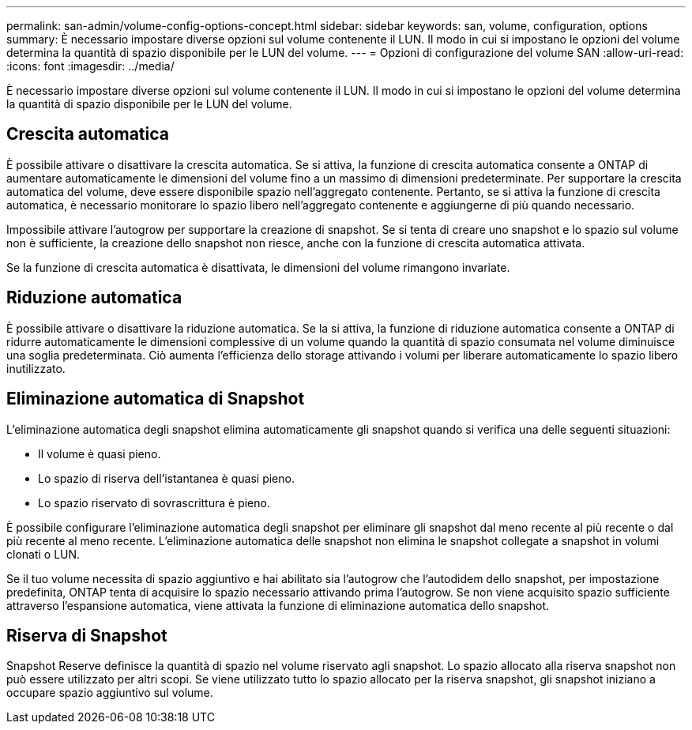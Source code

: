 ---
permalink: san-admin/volume-config-options-concept.html 
sidebar: sidebar 
keywords: san, volume, configuration, options 
summary: È necessario impostare diverse opzioni sul volume contenente il LUN. Il modo in cui si impostano le opzioni del volume determina la quantità di spazio disponibile per le LUN del volume. 
---
= Opzioni di configurazione del volume SAN
:allow-uri-read: 
:icons: font
:imagesdir: ../media/


[role="lead"]
È necessario impostare diverse opzioni sul volume contenente il LUN. Il modo in cui si impostano le opzioni del volume determina la quantità di spazio disponibile per le LUN del volume.



== Crescita automatica

È possibile attivare o disattivare la crescita automatica. Se si attiva, la funzione di crescita automatica consente a ONTAP di aumentare automaticamente le dimensioni del volume fino a un massimo di dimensioni predeterminate. Per supportare la crescita automatica del volume, deve essere disponibile spazio nell'aggregato contenente. Pertanto, se si attiva la funzione di crescita automatica, è necessario monitorare lo spazio libero nell'aggregato contenente e aggiungerne di più quando necessario.

Impossibile attivare l'autogrow per supportare la creazione di snapshot. Se si tenta di creare uno snapshot e lo spazio sul volume non è sufficiente, la creazione dello snapshot non riesce, anche con la funzione di crescita automatica attivata.

Se la funzione di crescita automatica è disattivata, le dimensioni del volume rimangono invariate.



== Riduzione automatica

È possibile attivare o disattivare la riduzione automatica. Se la si attiva, la funzione di riduzione automatica consente a ONTAP di ridurre automaticamente le dimensioni complessive di un volume quando la quantità di spazio consumata nel volume diminuisce una soglia predeterminata. Ciò aumenta l'efficienza dello storage attivando i volumi per liberare automaticamente lo spazio libero inutilizzato.



== Eliminazione automatica di Snapshot

L'eliminazione automatica degli snapshot elimina automaticamente gli snapshot quando si verifica una delle seguenti situazioni:

* Il volume è quasi pieno.
* Lo spazio di riserva dell'istantanea è quasi pieno.
* Lo spazio riservato di sovrascrittura è pieno.


È possibile configurare l'eliminazione automatica degli snapshot per eliminare gli snapshot dal meno recente al più recente o dal più recente al meno recente. L'eliminazione automatica delle snapshot non elimina le snapshot collegate a snapshot in volumi clonati o LUN.

Se il tuo volume necessita di spazio aggiuntivo e hai abilitato sia l'autogrow che l'autodidem dello snapshot, per impostazione predefinita, ONTAP tenta di acquisire lo spazio necessario attivando prima l'autogrow. Se non viene acquisito spazio sufficiente attraverso l'espansione automatica, viene attivata la funzione di eliminazione automatica dello snapshot.



== Riserva di Snapshot

Snapshot Reserve definisce la quantità di spazio nel volume riservato agli snapshot. Lo spazio allocato alla riserva snapshot non può essere utilizzato per altri scopi. Se viene utilizzato tutto lo spazio allocato per la riserva snapshot, gli snapshot iniziano a occupare spazio aggiuntivo sul volume.
